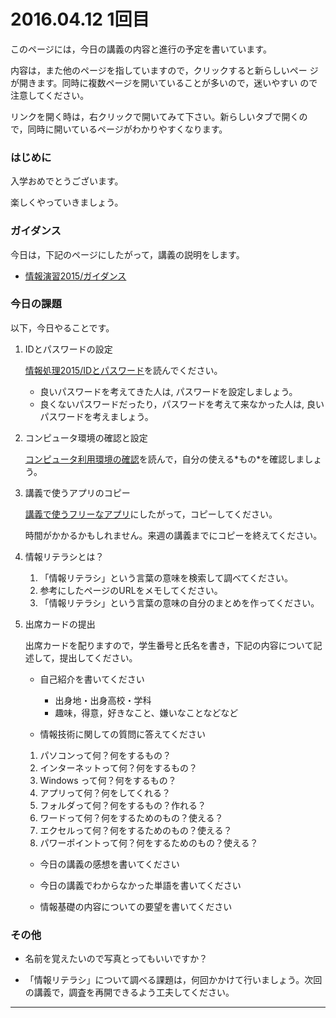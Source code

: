 * 2016.04.12 1回目

  このページには，今日の講義の内容と進行の予定を書いています。

  内容は，また他のページを指していますので，クリックすると新らしいペー
  ジが開きます。同時に複数ページを開いていることが多いので，迷いやすい
  ので注意してください。

  リンクを開く時は，右クリックで開いてみて下さい。新らしいタブで開くの
  で，同時に開いているページがわかりやすくなります。

  







*** はじめに

入学おめでとうございます。

楽しくやっていきましょう。

*** ガイダンス

今日は，下記のページにしたがって，講義の説明をします。

-  [[./情報演習2015_ガイダンス.org][情報演習2015/ガイダンス]]

*** 今日の課題

以下，今日やることです。

**** IDとパスワードの設定

[[./情報処理2015_IDとパスワード.org][情報処理2015/IDとパスワード]]を読んでください。

-  良いパスワードを考えてきた人は, パスワードを設定しましょう。
-  良くないパスワードだったり，パスワードを考えて来なかった人は,
   良いパスワードを考えましょう。

**** コンピュータ環境の確認と設定

[[./コンピュータ利用環境の確認.org][コンピュータ利用環境の確認]]を読んで，自分の使える*もの*を確認しましょう。

**** 講義で使うアプリのコピー

[[./講義で使うフリーなアプリ.org][講義で使うフリーなアプリ]]にしたがって，コピーしてください。

時間がかかるかもしれません。来週の講義までにコピーを終えてください。

**** 情報リテラシとは？

1. 「情報リテラシ」という言葉の意味を検索して調べてください。
2. 参考にしたページのURLをメモしてください。
3. 「情報リテラシ」という言葉の意味の自分のまとめを作ってください。

**** 出席カードの提出

出席カードを配りますので，学生番号と氏名を書き，下記の内容について記述して，提出してください。

-  自己紹介を書いてください

   -  出身地・出身高校・学科
   -  趣味，得意，好きなこと、嫌いなことなどなど

-  情報技術に関しての質問に答えてください

1. パソコンって何？何をするもの？
2. インターネットって何？何をするもの？
3. Windows って何？何をするもの？
4. アプリって何？何をしてくれる？
5. フォルダって何？何をするもの？作れる？
6. ワードって何？何をするためのもの？使える？
7. エクセルって何？何をするためのもの？使える？
8. パワーポイントって何？何をするためのもの？使える？

-  今日の講義の感想を書いてください

-  今日の講義でわからなかった単語を書いてください

-  情報基礎の内容についての要望を書いてください

*** その他

-  名前を覚えたいので写真とってもいいですか？

-  「情報リテラシ」について調べる課題は，何回かかけて行いましょう。次回の講義で，調査を再開できるよう工夫してください。

--------------

